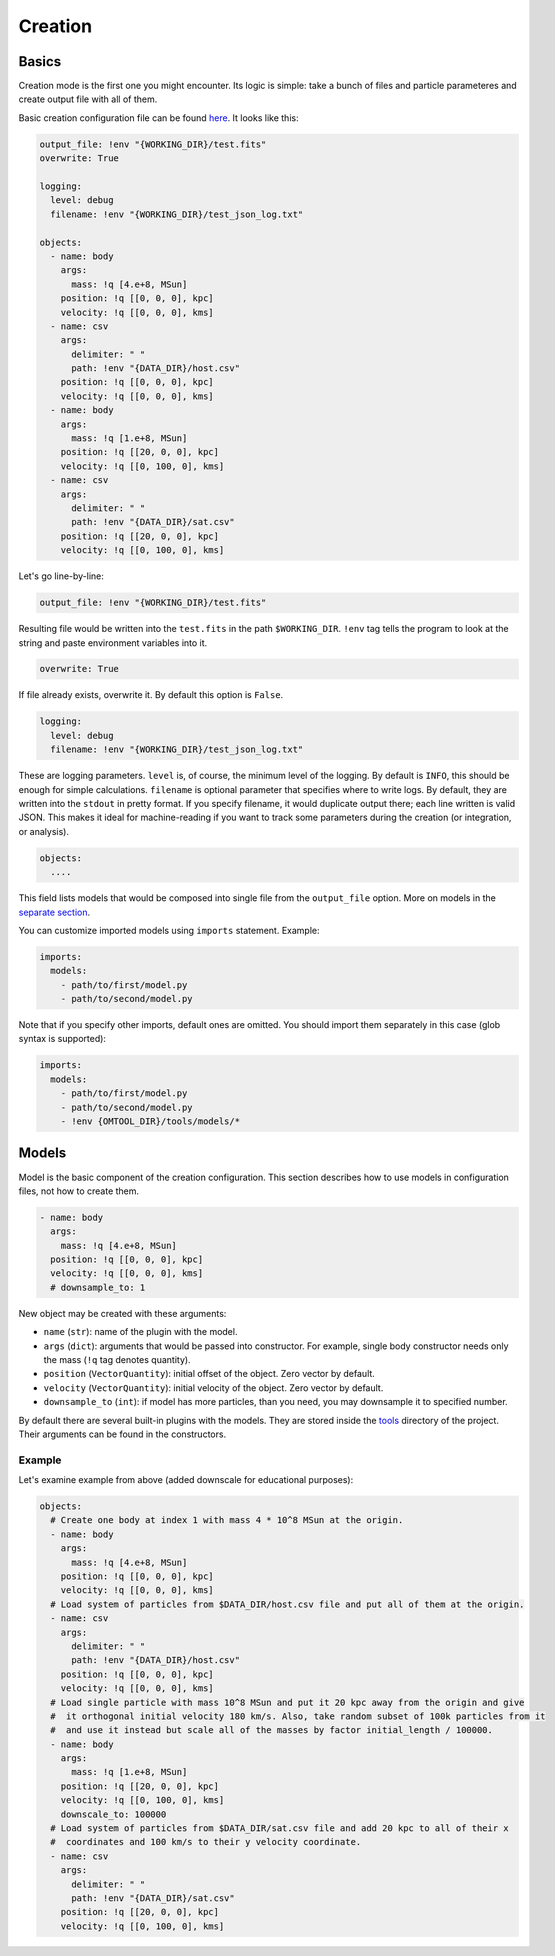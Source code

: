 **********
Creation
**********

Basics
###############

Creation mode is the first one you might encounter. Its logic is simple: take a bunch of files and particle parameteres and create output file with all of them. 

Basic creation configuration file can be found `here <https://github.com/Kraysent/OMTool/blob/main/examples/full_model/creation_config.yaml>`__. It looks like this:

.. code-block:: yaml

  output_file: !env "{WORKING_DIR}/test.fits"
  overwrite: True

  logging:
    level: debug
    filename: !env "{WORKING_DIR}/test_json_log.txt"

  objects:
    - name: body
      args:
        mass: !q [4.e+8, MSun]
      position: !q [[0, 0, 0], kpc]
      velocity: !q [[0, 0, 0], kms]
    - name: csv
      args:
        delimiter: " "
        path: !env "{DATA_DIR}/host.csv"
      position: !q [[0, 0, 0], kpc]
      velocity: !q [[0, 0, 0], kms]
    - name: body
      args:
        mass: !q [1.e+8, MSun]
      position: !q [[20, 0, 0], kpc]
      velocity: !q [[0, 100, 0], kms]
    - name: csv
      args:
        delimiter: " "
        path: !env "{DATA_DIR}/sat.csv"
      position: !q [[20, 0, 0], kpc]
      velocity: !q [[0, 100, 0], kms]

Let's go line-by-line:

.. code-block:: yaml

  output_file: !env "{WORKING_DIR}/test.fits"

Resulting file would be written into the ``test.fits`` in the path ``$WORKING_DIR``. ``!env`` tag tells the program to look at the string and paste environment variables into it. 

.. code-block:: yaml

  overwrite: True

If file already exists, overwrite it. By default this option is ``False``.

.. code-block:: yaml

  logging:
    level: debug
    filename: !env "{WORKING_DIR}/test_json_log.txt"

These are logging parameters. ``level`` is, of course, the minimum level of the logging. By default is ``INFO``, this should be enough for simple calculations. ``filename`` is optional parameter that specifies where to write logs. By default, they are written into the ``stdout`` in pretty format. If you specify filename, it would duplicate output there; each line written is valid JSON. This makes it ideal for machine-reading if you want to track some parameters during the creation (or integration, or analysis).

.. code-block:: yaml

  objects:
    ....

This field lists models that would be composed into single file from the ``output_file`` option. More on models in the `separate section <#models>`_.

You can customize imported models using ``imports`` statement. Example:

.. code-block:: yaml

  imports:
    models:
      - path/to/first/model.py
      - path/to/second/model.py

Note that if you specify other imports, default ones are omitted. You should import them separately in this case (glob syntax is supported):

.. code-block:: yaml

  imports:
    models:
      - path/to/first/model.py
      - path/to/second/model.py
      - !env {OMTOOL_DIR}/tools/models/*

Models
###############

Model is the basic component of the creation configuration. This section describes how to use models in configuration files, not how to create them.

.. code-block:: yaml

    - name: body
      args:
        mass: !q [4.e+8, MSun]
      position: !q [[0, 0, 0], kpc]
      velocity: !q [[0, 0, 0], kms]
      # downsample_to: 1


New object may be created with these arguments:

* ``name`` (``str``): name of the plugin with the model. 
* ``args`` (``dict``): arguments that would be passed into constructor. For example, single body constructor needs only the mass (``!q`` tag denotes quantity).
* ``position`` (``VectorQuantity``): initial offset of the object. Zero vector by default.
* ``velocity`` (``VectorQuantity``): initial velocity of the object. Zero vector by default.
* ``downsample_to`` (``int``): if model has more particles, than you need, you may downsample it to specified number. 

By default there are several built-in plugins with the models. They are stored inside the `tools <https://github.com/Kraysent/OMTool/tree/main/tools/models>`__ directory of the project. Their arguments can be found in the constructors.

Example
**********

Let's examine example from above (added downscale for educational purposes):

.. code-block:: yaml

  objects:
    # Create one body at index 1 with mass 4 * 10^8 MSun at the origin.
    - name: body
      args:
        mass: !q [4.e+8, MSun]
      position: !q [[0, 0, 0], kpc]
      velocity: !q [[0, 0, 0], kms]
    # Load system of particles from $DATA_DIR/host.csv file and put all of them at the origin.
    - name: csv
      args:
        delimiter: " "
        path: !env "{DATA_DIR}/host.csv"
      position: !q [[0, 0, 0], kpc]
      velocity: !q [[0, 0, 0], kms]
    # Load single particle with mass 10^8 MSun and put it 20 kpc away from the origin and give 
    #  it orthogonal initial velocity 180 km/s. Also, take random subset of 100k particles from it 
    #  and use it instead but scale all of the masses by factor initial_length / 100000.
    - name: body
      args:
        mass: !q [1.e+8, MSun]
      position: !q [[20, 0, 0], kpc]
      velocity: !q [[0, 100, 0], kms]
      downscale_to: 100000
    # Load system of particles from $DATA_DIR/sat.csv file and add 20 kpc to all of their x 
    #  coordinates and 100 km/s to their y velocity coordinate.
    - name: csv
      args:
        delimiter: " "
        path: !env "{DATA_DIR}/sat.csv"
      position: !q [[20, 0, 0], kpc]
      velocity: !q [[0, 100, 0], kms]
